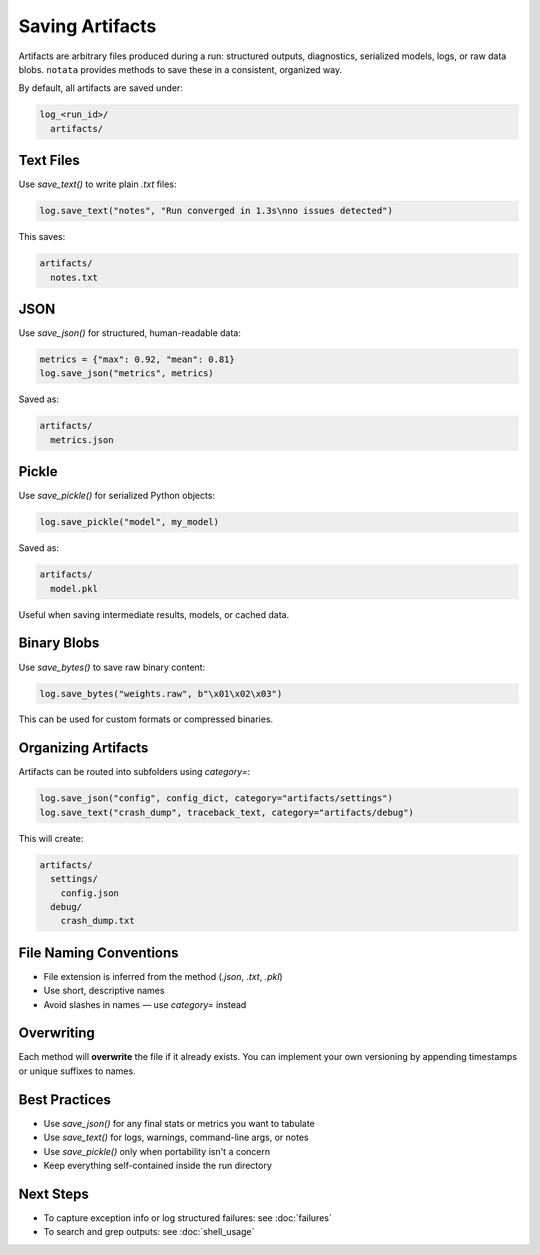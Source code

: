 Saving Artifacts
================

Artifacts are arbitrary files produced during a run: structured outputs, diagnostics, serialized models, logs, or raw data blobs.  
``notata`` provides methods to save these in a consistent, organized way.

By default, all artifacts are saved under:

.. code-block:: text

    log_<run_id>/
      artifacts/

Text Files
----------

Use `save_text()` to write plain `.txt` files:

.. code-block:: python

    log.save_text("notes", "Run converged in 1.3s\nno issues detected")

This saves:

.. code-block:: text

    artifacts/
      notes.txt

JSON
----

Use `save_json()` for structured, human-readable data:

.. code-block:: python

    metrics = {"max": 0.92, "mean": 0.81}
    log.save_json("metrics", metrics)

Saved as:

.. code-block:: text

    artifacts/
      metrics.json

Pickle
------

Use `save_pickle()` for serialized Python objects:

.. code-block:: python

    log.save_pickle("model", my_model)

Saved as:

.. code-block:: text

    artifacts/
      model.pkl

Useful when saving intermediate results, models, or cached data.

Binary Blobs
------------

Use `save_bytes()` to save raw binary content:

.. code-block:: python

    log.save_bytes("weights.raw", b"\x01\x02\x03")

This can be used for custom formats or compressed binaries.

Organizing Artifacts
--------------------

Artifacts can be routed into subfolders using `category=`:

.. code-block:: python

    log.save_json("config", config_dict, category="artifacts/settings")
    log.save_text("crash_dump", traceback_text, category="artifacts/debug")

This will create:

.. code-block:: text

    artifacts/
      settings/
        config.json
      debug/
        crash_dump.txt

File Naming Conventions
-----------------------

- File extension is inferred from the method (`.json`, `.txt`, `.pkl`)
- Use short, descriptive names
- Avoid slashes in names — use `category=` instead

Overwriting
-----------

Each method will **overwrite** the file if it already exists.  
You can implement your own versioning by appending timestamps or unique suffixes to names.

Best Practices
--------------

- Use `save_json()` for any final stats or metrics you want to tabulate
- Use `save_text()` for logs, warnings, command-line args, or notes
- Use `save_pickle()` only when portability isn't a concern
- Keep everything self-contained inside the run directory

Next Steps
----------

- To capture exception info or log structured failures: see :doc:`failures`
- To search and grep outputs: see :doc:`shell_usage`
